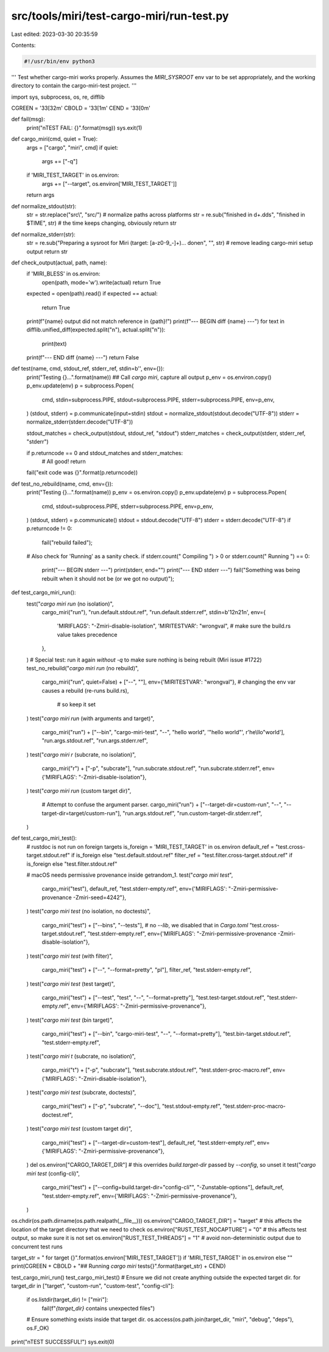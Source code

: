src/tools/miri/test-cargo-miri/run-test.py
==========================================

Last edited: 2023-03-30 20:35:59

Contents:

.. code-block:: py

    #!/usr/bin/env python3
'''
Test whether cargo-miri works properly.
Assumes the `MIRI_SYSROOT` env var to be set appropriately,
and the working directory to contain the cargo-miri-test project.
'''

import sys, subprocess, os, re, difflib

CGREEN  = '\33[32m'
CBOLD   = '\33[1m'
CEND    = '\33[0m'

def fail(msg):
    print("\nTEST FAIL: {}".format(msg))
    sys.exit(1)

def cargo_miri(cmd, quiet = True):
    args = ["cargo", "miri", cmd]
    if quiet:
        args += ["-q"]
    if 'MIRI_TEST_TARGET' in os.environ:
        args += ["--target", os.environ['MIRI_TEST_TARGET']]
    return args

def normalize_stdout(str):
    str = str.replace("src\\", "src/") # normalize paths across platforms
    str = re.sub("finished in \d+\.\d\ds", "finished in $TIME", str) # the time keeps changing, obviously
    return str

def normalize_stderr(str):
    str = re.sub("Preparing a sysroot for Miri \(target: [a-z0-9_-]+\)\.\.\. done\n", "", str) # remove leading cargo-miri setup output
    return str

def check_output(actual, path, name):
    if 'MIRI_BLESS' in os.environ:
        open(path, mode='w').write(actual)
        return True
    expected = open(path).read()
    if expected == actual:
        return True
    print(f"{name} output did not match reference in {path}!")
    print(f"--- BEGIN diff {name} ---")
    for text in difflib.unified_diff(expected.split("\n"), actual.split("\n")):
        print(text)
    print(f"--- END diff {name} ---")
    return False

def test(name, cmd, stdout_ref, stderr_ref, stdin=b'', env={}):
    print("Testing {}...".format(name))
    ## Call `cargo miri`, capture all output
    p_env = os.environ.copy()
    p_env.update(env)
    p = subprocess.Popen(
        cmd,
        stdin=subprocess.PIPE,
        stdout=subprocess.PIPE,
        stderr=subprocess.PIPE,
        env=p_env,
    )
    (stdout, stderr) = p.communicate(input=stdin)
    stdout = normalize_stdout(stdout.decode("UTF-8"))
    stderr = normalize_stderr(stderr.decode("UTF-8"))

    stdout_matches = check_output(stdout, stdout_ref, "stdout")
    stderr_matches = check_output(stderr, stderr_ref, "stderr")
    
    if p.returncode == 0 and stdout_matches and stderr_matches:
        # All good!
        return
    fail("exit code was {}".format(p.returncode))

def test_no_rebuild(name, cmd, env={}):
    print("Testing {}...".format(name))
    p_env = os.environ.copy()
    p_env.update(env)
    p = subprocess.Popen(
        cmd,
        stdout=subprocess.PIPE,
        stderr=subprocess.PIPE,
        env=p_env,
    )
    (stdout, stderr) = p.communicate()
    stdout = stdout.decode("UTF-8")
    stderr = stderr.decode("UTF-8")
    if p.returncode != 0:
        fail("rebuild failed");
    # Also check for 'Running' as a sanity check.
    if stderr.count(" Compiling ") > 0 or stderr.count(" Running ") == 0:
        print("--- BEGIN stderr ---")
        print(stderr, end="")
        print("--- END stderr ---")
        fail("Something was being rebuilt when it should not be (or we got no output)");

def test_cargo_miri_run():
    test("`cargo miri run` (no isolation)",
        cargo_miri("run"),
        "run.default.stdout.ref", "run.default.stderr.ref",
        stdin=b'12\n21\n',
        env={
            'MIRIFLAGS': "-Zmiri-disable-isolation",
            'MIRITESTVAR': "wrongval", # make sure the build.rs value takes precedence
        },
    )
    # Special test: run it again *without* `-q` to make sure nothing is being rebuilt (Miri issue #1722)
    test_no_rebuild("`cargo miri run` (no rebuild)",
        cargo_miri("run", quiet=False) + ["--", ""],
        env={'MIRITESTVAR': "wrongval"}, # changing the env var causes a rebuild (re-runs build.rs),
                                         # so keep it set
    )
    test("`cargo miri run` (with arguments and target)",
        cargo_miri("run") + ["--bin", "cargo-miri-test", "--", "hello world", '"hello world"', r'he\\llo\"world'],
        "run.args.stdout.ref", "run.args.stderr.ref",
    )
    test("`cargo miri r` (subcrate, no isolation)",
        cargo_miri("r") + ["-p", "subcrate"],
        "run.subcrate.stdout.ref", "run.subcrate.stderr.ref",
        env={'MIRIFLAGS': "-Zmiri-disable-isolation"},
    )
    test("`cargo miri run` (custom target dir)",
        # Attempt to confuse the argument parser.
        cargo_miri("run") + ["--target-dir=custom-run", "--", "--target-dir=target/custom-run"],
        "run.args.stdout.ref", "run.custom-target-dir.stderr.ref",
    )

def test_cargo_miri_test():
    # rustdoc is not run on foreign targets
    is_foreign = 'MIRI_TEST_TARGET' in os.environ
    default_ref = "test.cross-target.stdout.ref" if is_foreign else "test.default.stdout.ref"
    filter_ref = "test.filter.cross-target.stdout.ref" if is_foreign else "test.filter.stdout.ref"

    # macOS needs permissive provenance inside getrandom_1.
    test("`cargo miri test`",
        cargo_miri("test"),
        default_ref, "test.stderr-empty.ref",
        env={'MIRIFLAGS': "-Zmiri-permissive-provenance -Zmiri-seed=4242"},
    )
    test("`cargo miri test` (no isolation, no doctests)",
        cargo_miri("test") + ["--bins", "--tests"], # no `--lib`, we disabled that in `Cargo.toml`
        "test.cross-target.stdout.ref", "test.stderr-empty.ref",
        env={'MIRIFLAGS': "-Zmiri-permissive-provenance -Zmiri-disable-isolation"},
    )
    test("`cargo miri test` (with filter)",
        cargo_miri("test") + ["--", "--format=pretty", "pl"],
        filter_ref, "test.stderr-empty.ref",
    )
    test("`cargo miri test` (test target)",
        cargo_miri("test") + ["--test", "test", "--", "--format=pretty"],
        "test.test-target.stdout.ref", "test.stderr-empty.ref",
        env={'MIRIFLAGS': "-Zmiri-permissive-provenance"},
    )
    test("`cargo miri test` (bin target)",
        cargo_miri("test") + ["--bin", "cargo-miri-test", "--", "--format=pretty"],
        "test.bin-target.stdout.ref", "test.stderr-empty.ref",
    )
    test("`cargo miri t` (subcrate, no isolation)",
        cargo_miri("t") + ["-p", "subcrate"],
        "test.subcrate.stdout.ref", "test.stderr-proc-macro.ref",
        env={'MIRIFLAGS': "-Zmiri-disable-isolation"},
    )
    test("`cargo miri test` (subcrate, doctests)",
        cargo_miri("test") + ["-p", "subcrate", "--doc"],
        "test.stdout-empty.ref", "test.stderr-proc-macro-doctest.ref",
    )
    test("`cargo miri test` (custom target dir)",
        cargo_miri("test") + ["--target-dir=custom-test"],
        default_ref, "test.stderr-empty.ref",
        env={'MIRIFLAGS': "-Zmiri-permissive-provenance"},
    )
    del os.environ["CARGO_TARGET_DIR"] # this overrides `build.target-dir` passed by `--config`, so unset it
    test("`cargo miri test` (config-cli)",
        cargo_miri("test") + ["--config=build.target-dir=\"config-cli\"", "-Zunstable-options"],
        default_ref, "test.stderr-empty.ref",
        env={'MIRIFLAGS': "-Zmiri-permissive-provenance"},
    )

os.chdir(os.path.dirname(os.path.realpath(__file__)))
os.environ["CARGO_TARGET_DIR"] = "target" # this affects the location of the target directory that we need to check
os.environ["RUST_TEST_NOCAPTURE"] = "0" # this affects test output, so make sure it is not set
os.environ["RUST_TEST_THREADS"] = "1" # avoid non-deterministic output due to concurrent test runs

target_str = " for target {}".format(os.environ['MIRI_TEST_TARGET']) if 'MIRI_TEST_TARGET' in os.environ else ""
print(CGREEN + CBOLD + "## Running `cargo miri` tests{}".format(target_str) + CEND)

test_cargo_miri_run()
test_cargo_miri_test()
# Ensure we did not create anything outside the expected target dir.
for target_dir in ["target", "custom-run", "custom-test", "config-cli"]:
    if os.listdir(target_dir) != ["miri"]:
        fail(f"`{target_dir}` contains unexpected files")
    # Ensure something exists inside that target dir.
    os.access(os.path.join(target_dir, "miri", "debug", "deps"), os.F_OK)

print("\nTEST SUCCESSFUL!")
sys.exit(0)


